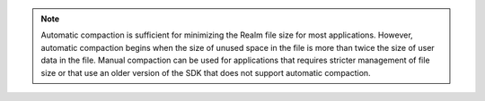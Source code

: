 .. note::
    
   Automatic compaction is sufficient for minimizing the Realm file size 
   for most applications. However, automatic compaction begins when the 
   size of unused space in the file is more than twice the size of user 
   data in the file. Manual compaction can be used for applications that 
   requires stricter management of file size or that use an older version 
   of the SDK that does not support automatic compaction.

